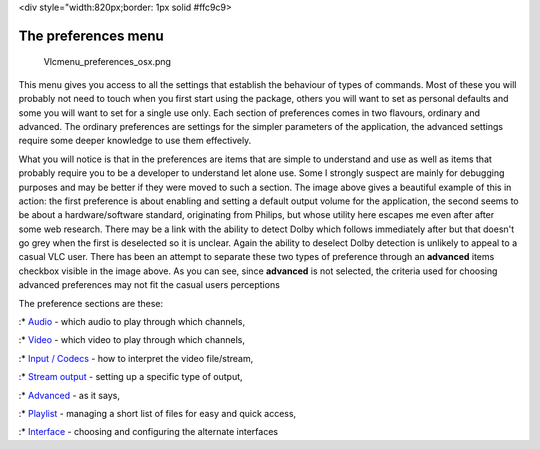 <div style="width:820px;border: 1px solid #ffc9c9>

.. raw:: html

   <div style="padding: .4em .9em .9em">

The preferences menu
--------------------

.. figure:: Vlcmenu_preferences_osx.png
   :alt: Vlcmenu_preferences_osx.png
   :width: 500px

   Vlcmenu_preferences_osx.png

This menu gives you access to all the settings that establish the behaviour of types of commands. Most of these you will probably not need to touch when you first start using the package, others you will want to set as personal defaults and some you will want to set for a single use only. Each section of preferences comes in two flavours, ordinary and advanced. The ordinary preferences are settings for the simpler parameters of the application, the advanced settings require some deeper knowledge to use them effectively.

What you will notice is that in the preferences are items that are simple to understand and use as well as items that probably require you to be a developer to understand let alone use. Some I strongly suspect are mainly for debugging purposes and may be better if they were moved to such a section. The image above gives a beautiful example of this in action: the first preference is about enabling and setting a default output volume for the application, the second seems to be about a hardware/software standard, originating from Philips, but whose utility here escapes me even after after some web research. There may be a link with the ability to detect Dolby which follows immediately after but that doesn't go grey when the first is deselected so it is unclear. Again the ability to deselect Dolby detection is unlikely to appeal to a casual VLC user. There has been an attempt to separate these two types of preference through an **advanced** items checkbox visible in the image above. As you can see, since **advanced** is not selected, the criteria used for choosing advanced preferences may not fit the casual users perceptions

The preference sections are these:

:\* `Audio <Vlc_MacOS_VLC_Prefs_audio>`__ - which audio to play through which channels,

:\* `Video <Vlc_MacOS_VLC_Prefs_video>`__ - which video to play through which channels,

:\* `Input / Codecs <Vlc_MacOS_VLC_Prefs_input>`__ - how to interpret the video file/stream,

:\* `Stream output <Vlc_MacOS_VLC_Prefs_stream>`__ - setting up a specific type of output,

:\* `Advanced <Vlc_MacOS_VLC_Prefs_advanced>`__ - as it says,

:\* `Playlist <Vlc_MacOS_VLC_Prefs_playlist>`__ - managing a short list of files for easy and quick access,

:\* `Interface <Vlc_MacOS_VLC_Prefs_interface>`__ - choosing and configuring the alternate interfaces

.. raw:: html

   </div>

.. raw:: html

   </div>
